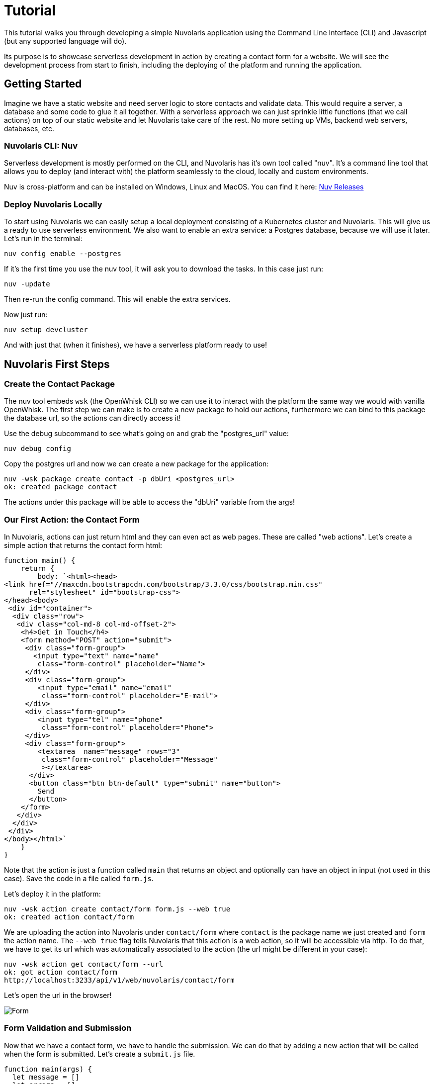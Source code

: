= Tutorial

This tutorial walks you through developing a simple Nuvolaris application 
using the Command Line Interface (CLI) and Javascript (but any supported language will do).

Its purpose is to showcase serverless development in action by creating a contact form for a website.
We will see the development process from start to finish, including the deploying of the platform and running the application.

== Getting Started

Imagine we have a static website and need server logic to store contacts 
and validate data. This would require a server, a database and
some code to glue it all together. With a serverless approach we can
just sprinkle little functions (that we call actions) on top of our static website and let Nuvolaris 
take care of the rest. No more setting up VMs, backend web servers, databases, etc.

=== Nuvolaris CLI: Nuv

Serverless development is mostly performed on the CLI, and Nuvolaris has 
it's own tool called "nuv". It's a command line tool that allows you to
deploy (and interact with) the platform seamlessly to the cloud, locally and custom environments.

Nuv is cross-platform and can be installed on Windows, Linux and MacOS. You can find 
it here: https://github.com/nuvolaris/nuv/releases[Nuv Releases]

=== Deploy Nuvolaris Locally

To start using Nuvolaris we can easily setup a local deployment consisting of a Kubernetes cluster and Nuvolaris. This 
will give us a ready to use serverless environment. We also want to enable an extra service: a Postgres database, because we will use it later. Let's run in the terminal:

[source,bash]
----
nuv config enable --postgres
----

If it's the first time you use the nuv tool, it will ask you to download the tasks. In this case just run:

[source,bash]
----
nuv -update
----

Then re-run the config command. This will enable the extra services.

Now just run:

[source,bash]
----
nuv setup devcluster
----

And with just that (when it finishes), we have a serverless platform ready to use!

== Nuvolaris First Steps
=== Create the Contact Package 

The nuv tool embeds `wsk` (the OpenWhisk CLI) so we can use it to interact with the platform the same way we would with vanilla OpenWhisk. 
The first step we can make is to create a new package to hold our actions, furthermore we can bind to this package the database url, so the actions can directly access it!

Use the debug subcommand to see what's going on and grab the "postgres_url" value:

[source,bash]
----
nuv debug config
----

Copy the postgres url and now we can create a new package for the application:

[source,bash]
----
nuv -wsk package create contact -p dbUri <postgres_url>
ok: created package contact
----

The actions under this package will be able to access the "dbUri" variable from the args! 

=== Our First Action: the Contact Form

In Nuvolaris, actions can just return html and they can even act as web pages. These are called "web actions".
Let's create a simple action that returns the contact form html:

[source,javascript]
----
function main() {
    return {
        body: `<html><head>
<link href="//maxcdn.bootstrapcdn.com/bootstrap/3.3.0/css/bootstrap.min.css"
      rel="stylesheet" id="bootstrap-css">
</head><body>
 <div id="container">
  <div class="row">
   <div class="col-md-8 col-md-offset-2">
    <h4>Get in Touch</h4>
    <form method="POST" action="submit">
     <div class="form-group">
       <input type="text" name="name"
        class="form-control" placeholder="Name">
     </div>
     <div class="form-group">
        <input type="email" name="email"
         class="form-control" placeholder="E-mail">
     </div>
     <div class="form-group">
        <input type="tel" name="phone"
         class="form-control" placeholder="Phone">
     </div>
     <div class="form-group">
        <textarea  name="message" rows="3"
         class="form-control" placeholder="Message"
         ></textarea>
      </div>
      <button class="btn btn-default" type="submit" name="button">
        Send
      </button>
    </form>
   </div>
  </div>
 </div>
</body></html>`
    }
}
----

Note that the action is just a function called `main` that returns an object and optionally can have an object in input (not used in this case).
Save the code in a file called `form.js`.

Let's deploy it in the platform:

[source,bash]
----
nuv -wsk action create contact/form form.js --web true
ok: created action contact/form
----

We are uploading the action into Nuvolaris under `contact/form` where `contact` is the package name we just created and `form` the action name.
The `--web true` flag tells Nuvolaris that this action is a web action, so it will be accessible via http. To do that, we have to get its url which was 
automatically associated to the action (the url might be different in your case):

[source,bash]
----
nuv -wsk action get contact/form --url
ok: got action contact/form
http://localhost:3233/api/v1/web/nuvolaris/contact/form
----

Let's open the url in the browser!

image::../images/form.png[Form,align="center"]

=== Form Validation and Submission

Now that we have a contact form, we have to handle the submission. We can do that by adding a new action that will be called when the form is submitted. Let's create a `submit.js` file.

[source,javascript]
----
function main(args) {
  let message = []
  let errors = []
  // TODO: Form Validation
  // TODO: Returning the Result
}
----

This action is a bit more complex. It takes the input object (called args) which will contain the form data (accessible via `args.name`, `args.email`, etc.). With that we will do some validation and then return the result.

==== Form Validation

Let's start filling the "Form Validation" part by checking the name:

[source,javascript]
----
// validate the name
if(args.name) {
 message.push("name: "+args.name)
} else {
 errors.push("No name provided")
}
----

Then the email by using a regular expression:
[source,javascript]
----
// validate the email
var re = /\S+@\S+\.\S+/;
if(args.email && re.test(args.email)) {
   message.push("email: "+args.email)
} else {
  errors.push("Email missing or incorrect.")
}
----

The phone, by checking that it's at least 10 digits:
[source,javascript]
----
// validate the phone
if(args.phone && args.phone.match(/\d/g).length >= 10) {
  message.push("phone: "+args.phone)
} else {
  errors.push("Phone number missing or incorrect.")
}
----

Finally the message text, if present:
[source,javascript]
----
// validate the message
if(args.message) {
  message.push("message:" +args.message)
}
----

==== Validation Done, Return the Result

With the validation phase, we added to the "errors" array all the errors we found, and to the "message" array all the data we want to show to the user. So if there are errors, we have to show them, otherwise we store the message and return a "thank you" page.

[source,javascript]
----
if(errors.length) {
  var errs = "<ul><li>"+errors.join("</li><li>")+"</li></ul>"
  return {
    body: "<h1>Errors!</h1>"+
      data + errs +
      '<br><a href="javascript:window.history.back()">Back</a>'
   }
} else {
   var data = "<pre>"+message.join("\n")+"</pre>"
   // storing in the database
   // TODO: <Store the message in the database> 
   return {
     body: "<h1>Thank you!</h1>"+ data
   }
}
----

The code is not yet complete, but let's start deploying it:

[source,bash]
----
nuv -wsk action create contact/submit submit.js --web true
ok: created action contact/submit
----

Now if you go to the contact form page and submit it correctly, you should see the "Thank you" page.

image::../images/submit.png["Submit Result",align="center"]

Almost like magic, the submit action is automatically triggered by the form submit button with the right data.

=== Storing the Message in the Database

Now we are ready to use the database that we enabled at the beginning of the tutorial. 
Since we are using a relational database, we need to create a table to store the contact data. We can do that by creating a new action called `create-table.js`:

[source,javascript]
----
const { Client } = require('pg')

async function main(args) {
    const client = new Client({ connectionString: args.dbUri });

    const createTable = `
    CREATE TABLE IF NOT EXISTS contacts (
        id UUID PRIMARY KEY,
        name varchar(50),
        email varchar(50),
        phone varchar(50),
        message varchar(300)
    );
    `
    // Connect to database server
    await client.connect();

    try {
        await client.query(createTable)
    } catch (e) {
        console.log(e);
        throw e
    } finally {
        client.end();
    }
}
----

We just need to run this once and it does not need to be a web action. We can deploy it with:

[source,bash]
----
nuv -wsk action create contact/create-table create-table.js
ok: created action contact/create-table
----

Now we run it:

[source,bash]
----
nuv -wsk action invoke contact/create-table -r
{}
----

This time we invoked the action manually with `-r` to get the result, which is an empty object because the action does not return anything.

==== The Action to Store the Data

We could just write the code to insert data into the table in the `submit.js` action, but it's better to have a separate action for that. Let's create a new action called `write.js`:

[source,javascript]
----
const { Client } = require('pg')

async function main(args) {
    const client = new Client({ connectionString: args.dbUri });

    // Connect to database server
    await client.connect();

    const { name, email, phone, message } = args

    try {
        await client.query(
            'INSERT INTO nuvolaris_table(name,email,phone,message) VALUES($1,$2,$3,$4)',
            [name, email, phone, message]
        )
    } catch (e) {
        console.log(e);
        throw e
    } finally {
        client.end();
    }
}
----

Very similar to the create table action, but this time we are inserting data into the table by passing the values as parameters. Let's deploy it:

[source,bash]
----
nuv -wsk action create contact/write write.js
ok: created action contact/write
----

=== Finalizing the Submit Action

Alright, we are almost done. We just need to add the code to invoke the `write` action to store the data. We can do that by adding a small function
inside the `submit.js` action:

[source,javascript]
----
var openwhisk = require('openwhisk')

function save(doc) {
  var ow = openwhisk({api_key: "25cdfc80-1e9f-4863-9162-42e8d6ae11c6:0ESe6byS0fD8xi93OIZGeIHFb0siACR1d6OtjLfEeLzEFaWJ8ArddHzsiII8MHMO"})
  return ow.actions.invoke({
    "name": "contact/write",
    "params": {
      "name": doc.name,
      "email": doc.email,
      "phone": doc.phone,
      "message": doc.message
    }
  })
}
...
----

Add that above the `main` function! What we are doing here is to 
import the special `openwhisk` module that gives you access to the Openwhisk 
API (the Nuvolaris' serverless engine) from within any action. To construct 
the `ow` object we need to pass the API key, which you can get with

[source,bash]
----
nuv -wsk property get --auth
ok: whisk auth get
----

If you are using the default user, the key should be the same as the one in the code above.

Now we can replace that last TODO with a call to the `save` function:

[source,javascript]
----
save({
      "name": args.name,
      "email": args.email,
      "phone": args.phone,
      "message": args.message
    })
----

Let's update the action:

[source,bash]
----
nuv -wsk action update contact/submit submit.js --web true
ok: updated action contact/submit
----

Now the pipeline is complete, and we can test it by submitting the form again. This time the data will be stored in the database.

=== Sending an Email

Now let's add a feature that shows how the system interacts with other systems. We will set up the system to send an email when someone uses our contact form (for both complete and incomplete submissions).

We are going to use the https://sendgrid.com[SendGrid] service to send the email. 
First, we need to create a Sendgrid account and get an API key in the Settings->ApiKeys menu. Just go on the SendGrid homepage and follow the signup process, once you are in
you have to create a "Sender" account and finally go on the Api Keys page and create one.

Then we can proceed to create a new action called `send-email.js`.

[source,javascript]
----
async function main(args) {
    let res = await fetch("https://api.sendgrid.com/v3/mail/send", {
        method: "POST",
        headers: {
            'Content-Type': 'application/json',
            'Authorization': 'Bearer ' + args.sendgrid
        },
        body: JSON.stringify({
            "from": { "email": args.from },
            "subject": "[Contact Form]",
            "personalizations": [
                { "to": [{ "email": args.to }] }
            ],
            "content": [
                { "type": "text/plain", "value": args.body }
            ]
        })
    })
    return { body: { ok: res.ok } }
}
----

This action uses 4 parameters, the `args.sendgrid` which is the api key. The `args.from` and `args.to`, the sender and recipient, and finally `args.body` which is the content. This last one will be the body returned from the submit action.

Let's first set up the action:

[source,bash]
----
SENDGRID="<put your api key>"
FROM=<your autorized sender>
TO=<your destitation>

nuv -wsk action create contact/sendemail send-email.js -p sendgrid $SENDGRID -p from $FROM -p to $TO --web=true
----

We are already setting the first 3 parameters, the last one is given in input by 
the submit action at every invocation.

==== Creating the Action Sequence

We have developed an action that can send an email as a standalone action, but we designed it to take the output of the submit action and return it as is so we can create a pipeline of actions, where the output of a command is used as an input for another command.

Note that it will send emails for every submission, even for incorrect inputs, so we will know if someone is trying to use the form without providing all the information. But we will only store the fully validated data in the database. 

Let's create this pipeline, called a sequence, and then test it:

[source,bash]
----
nuv -wsk action create contact/submit-sendemail --sequence contact/submit,contact/sendemail --web true
ok: created action contact/submit-sendemail
----

Now to start using this sequence, instead of just the submit action, we need to update the `form.js` action to invoke the new sequence:

[source,html]
----
--- <form method="POST" action="submit">
+++ <form method="POST" action="submit-sendmail">
----

[source,bash]
----
nuv -wsk action update contact/form form.js --web true
ok: updated action contact/form
----

Now try to fill the form again and press send! It will execute the sequence and you will receive the email on your email account that you used
in sendgrid.

== Cleaning Up

Once you are done experimenting and want to tear everything down, just run:

[source,bash]
----
nuv setup devcluster --uninstall
nuv config disable --postgres
----

This will remove Nuvolaris and the local cluster, and disable the postgres database that we enabled earlier.

Checkout the other tutorials to learn how to build more complex applications with Nuvolaris!